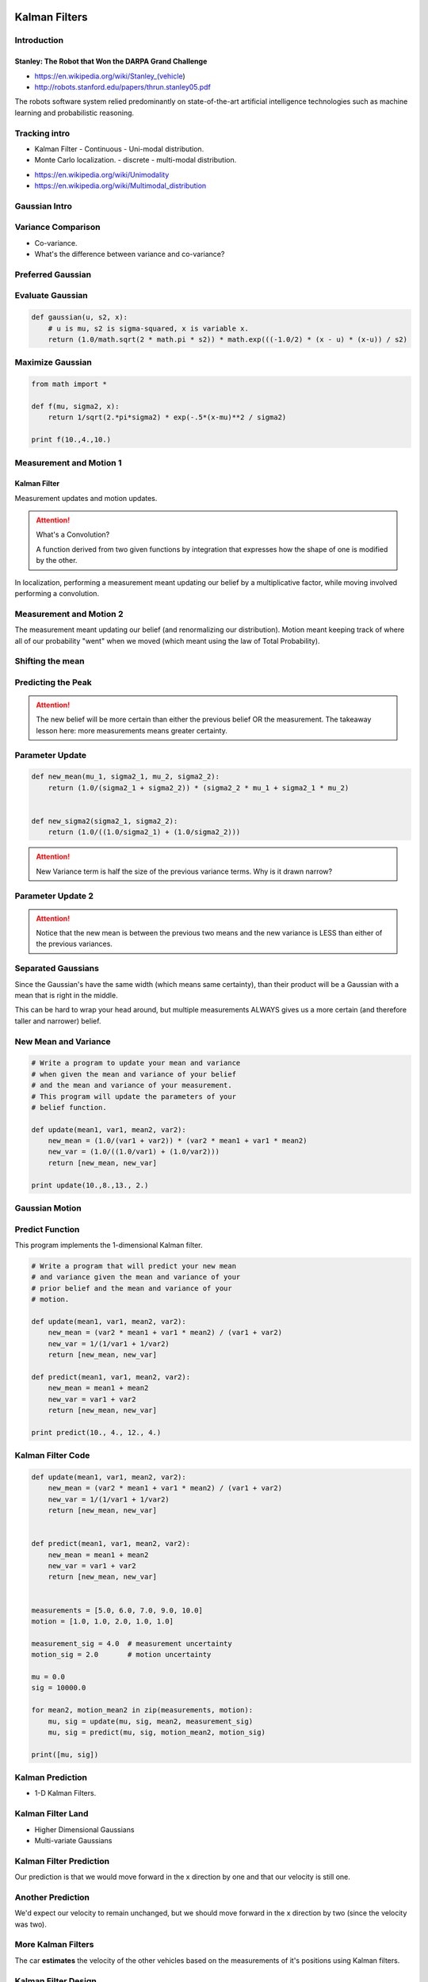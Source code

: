 Kalman Filters
==============

Introduction
------------


Stanley: The Robot that Won the DARPA Grand Challenge
+++++++++++++++++++++++++++++++++++++++++++++++++++++

* https://en.wikipedia.org/wiki/Stanley_(vehicle)
* http://robots.stanford.edu/papers/thrun.stanley05.pdf

The robots software system relied predominantly on state-of-the-art artificial intelligence technologies such as
machine learning and probabilistic reasoning.

Tracking intro
--------------

* Kalman Filter - Continuous - Uni-modal distribution.
* Monte Carlo localization. - discrete - multi-modal distribution.

.. image:: https://dl.dropbox.com/s/sltbfawwq2q0lun/Screenshot%202018-01-21%2011.39.54.png?dl=0
   :align: center
   :height: 300
   :width: 450

* https://en.wikipedia.org/wiki/Unimodality
* https://en.wikipedia.org/wiki/Multimodal_distribution

Gaussian Intro
--------------

.. image:: https://dl.dropbox.com/s/30ql57x15keiqtt/Screenshot%202018-01-21%2011.48.10.png?dl=0
   :align: center
   :height: 300
   :width: 450

.. image:: https://dl.dropbox.com/s/y8hnmvpf0iov3u9/Screenshot%202018-01-21%2011.49.51.png?dl=0
   :align: center
   :height: 300
   :width: 450

Variance Comparison
-------------------

* Co-variance.
* What's the difference between variance and co-variance?


Preferred Gaussian
------------------

.. image:: https://dl.dropbox.com/s/5sgv07choujs8hk/Screenshot%202018-01-21%2012.08.19.png?dl=0
   :align: center
   :height: 300
   :width: 450

Evaluate Gaussian
-----------------

.. code-block:: python

    def gaussian(u, s2, x):
        # u is mu, s2 is sigma-squared, x is variable x.
        return (1.0/math.sqrt(2 * math.pi * s2)) * math.exp(((-1.0/2) * (x - u) * (x-u)) / s2)

Maximize Gaussian
-----------------

.. code-block:: python

    from math import *

    def f(mu, sigma2, x):
        return 1/sqrt(2.*pi*sigma2) * exp(-.5*(x-mu)**2 / sigma2)

    print f(10.,4.,10.)


Measurement and Motion 1
------------------------

Kalman Filter
+++++++++++++

Measurement updates and motion updates.

.. image:: https://dl.dropbox.com/s/ra2vy5p9vo1fmz9/Screenshot%202018-01-21%2012.25.21.png?dl=0
   :align: center
   :height: 300
   :width: 450

.. attention::

   What's a Convolution?

   A function derived from two given functions by integration that expresses how the shape of one is modified by
   the other.

In localization, performing a measurement meant updating our belief by a multiplicative factor, while moving involved performing a convolution.


Measurement and Motion 2
------------------------

.. image:: https://dl.dropbox.com/s/rlv7v2w0ncdwz2p/Screenshot%202018-01-21%2012.31.29.png?dl=0
   :align: center
   :height: 300
   :width: 450


The measurement meant updating our belief (and renormalizing our distribution). Motion meant keeping track of where
all of our probability "went" when we moved (which meant using the law of Total Probability).

Shifting the mean
-----------------

.. image:: https://dl.dropbox.com/s/1dv93nsbzx5w2zx/Screenshot%202018-01-21%2012.36.42.png?dl=0
   :align: center
   :height: 300
   :width: 450

.. image:: https://dl.dropbox.com/s/2nz7ya70893h0fp/Screenshot%202018-01-21%2012.38.27.png?dl=0
   :align: center
   :height: 300
   :width: 450

Predicting the Peak
-------------------

.. image:: https://dl.dropbox.com/s/quan7d72vvya3di/Screenshot%202018-01-21%2012.40.33.png?dl=0
   :align: center
   :height: 300
   :width: 450


.. attention::

    The new belief will be more certain than either the previous belief OR the measurement.
    The takeaway lesson here: more measurements means greater certainty.

Parameter Update
----------------

.. image:: https://dl.dropbox.com/s/wvyuh12ylmowpza/Screenshot%202018-01-21%2012.52.53.png?dl=0
   :align: center
   :height: 300
   :width: 450

.. image:: https://dl.dropbox.com/s/lzbofx39l4r67l4/Screenshot%202018-01-21%2012.53.49.png?dl=0
   :align: center
   :height: 300
   :width: 450

.. code-block:: python

    def new_mean(mu_1, sigma2_1, mu_2, sigma2_2):
        return (1.0/(sigma2_1 + sigma2_2)) * (sigma2_2 * mu_1 + sigma2_1 * mu_2)


    def new_sigma2(sigma2_1, sigma2_2):
        return (1.0/((1.0/sigma2_1) + (1.0/sigma2_2)))

.. image:: https://dl.dropbox.com/s/x6oq8de5zbn0x06/Screenshot%202018-01-21%2013.01.19.png?dl=0
   :align: center
   :height: 300
   :width: 450

.. attention::

   New Variance term is half the size of the previous variance terms. Why is it drawn narrow?

Parameter Update 2
------------------


.. image:: https://dl.dropbox.com/s/m1cs3zbqkyhmz1o/Screenshot%202018-01-21%2013.10.26.png?dl=0
   :align: center
   :height: 300
   :width: 450

.. attention::

   Notice that the new mean is between the previous two means and the new variance is LESS than either of the
   previous variances.

Separated Gaussians
-------------------

.. image:: https://dl.dropbox.com/s/mcy3tcratp4dl6b/Screenshot%202018-01-21%2013.15.33.png?dl=0
   :align: center
   :height: 300
   :width: 450

Since the Gaussian's have the same width (which means same certainty), than their product will be a Gaussian with a mean that is right in the middle.


.. image:: https://dl.dropbox.com/s/m338obmsu8x6t8p/Screenshot%202018-01-21%2013.19.21.png?dl=0
   :align: center
   :height: 300
   :width: 450

This can be hard to wrap your head around, but multiple measurements ALWAYS gives us a more certain (and therefore taller and narrower) belief.

New Mean and Variance
---------------------

.. code-block:: python

    # Write a program to update your mean and variance
    # when given the mean and variance of your belief
    # and the mean and variance of your measurement.
    # This program will update the parameters of your
    # belief function.

    def update(mean1, var1, mean2, var2):
        new_mean = (1.0/(var1 + var2)) * (var2 * mean1 + var1 * mean2)
        new_var = (1.0/((1.0/var1) + (1.0/var2)))
        return [new_mean, new_var]

    print update(10.,8.,13., 2.)


Gaussian Motion
---------------

.. image:: https://dl.dropbox.com/s/as8z5x56act1obt/Screenshot%202018-01-21%2013.28.27.png?dl=0
   :align: center
   :height: 300
   :width: 450

.. image:: https://dl.dropbox.com/s/8d1h1rfoh48tdr9/Screenshot%202018-01-21%2013.32.03.png?dl=0
   :align: center
   :height: 300
   :width: 450


Predict Function
----------------

This program implements the 1-dimensional Kalman filter.

.. code-block:: python

    # Write a program that will predict your new mean
    # and variance given the mean and variance of your
    # prior belief and the mean and variance of your
    # motion.

    def update(mean1, var1, mean2, var2):
        new_mean = (var2 * mean1 + var1 * mean2) / (var1 + var2)
        new_var = 1/(1/var1 + 1/var2)
        return [new_mean, new_var]

    def predict(mean1, var1, mean2, var2):
        new_mean = mean1 + mean2
        new_var = var1 + var2
        return [new_mean, new_var]

    print predict(10., 4., 12., 4.)


Kalman Filter Code
------------------

.. code-block:: python

    def update(mean1, var1, mean2, var2):
        new_mean = (var2 * mean1 + var1 * mean2) / (var1 + var2)
        new_var = 1/(1/var1 + 1/var2)
        return [new_mean, new_var]


    def predict(mean1, var1, mean2, var2):
        new_mean = mean1 + mean2
        new_var = var1 + var2
        return [new_mean, new_var]


    measurements = [5.0, 6.0, 7.0, 9.0, 10.0]
    motion = [1.0, 1.0, 2.0, 1.0, 1.0]

    measurement_sig = 4.0  # measurement uncertainty
    motion_sig = 2.0       # motion uncertainty

    mu = 0.0
    sig = 10000.0

    for mean2, motion_mean2 in zip(measurements, motion):
        mu, sig = update(mu, sig, mean2, measurement_sig)
        mu, sig = predict(mu, sig, motion_mean2, motion_sig)

    print([mu, sig])

Kalman Prediction
-----------------

* 1-D Kalman Filters.

.. image:: https://dl.dropbox.com/s/ppqpw566vv0s4ar/Screenshot%202018-01-21%2014.14.58.png?dl=0
   :align: center
   :height: 300
   :width: 450

.. image:: https://dl.dropbox.com/s/775tohhq5xjvvy8/Screenshot%202018-01-21%2014.18.50.png?dl=0
   :align: center
   :height: 300
   :width: 450

Kalman Filter Land
------------------

* Higher Dimensional Gaussians
* Multi-variate Gaussians

.. image:: https://dl.dropbox.com/s/bsg4trsuhnu3xzq/Screenshot%202018-01-21%2014.23.54.png?dl=0
   :align: center
   :height: 300
   :width: 450

.. image:: https://dl.dropbox.com/s/b7w6lux04juufa7/Screenshot%202018-01-21%2014.28.05.png?dl=0
   :align: center
   :height: 300
   :width: 450

Kalman Filter Prediction
------------------------

.. image:: https://dl.dropbox.com/s/uh7eoq7w0tdpmqr/Screenshot%202018-01-21%2014.31.24.png?dl=0
   :align: center
   :height: 300
   :width: 450

Our prediction is that we would move forward in the x direction by one and that our velocity is still one.

Another Prediction
------------------

.. image:: https://dl.dropbox.com/s/4eqs367v2wqdqok/Screenshot%202018-01-21%2014.34.15.png?dl=0
   :align: center
   :height: 300
   :width: 450

We'd expect our velocity to remain unchanged, but we should move forward in the x direction
by two (since the velocity was two).

More Kalman Filters
-------------------

.. image:: https://dl.dropbox.com/s/0q3cpfbgi0ab9z6/Screenshot%202018-01-21%2014.35.26.png?dl=0
   :align: center
   :height: 300
   :width: 450


.. image:: https://dl.dropbox.com/s/dxou9oli2kknhhe/Screenshot%202018-01-21%2014.37.24.png?dl=0
   :align: center
   :height: 300
   :width: 450

.. image:: https://dl.dropbox.com/s/znme1jw4oswep36/Screenshot%202018-01-21%2014.37.53.png?dl=0
   :align: center
   :height: 300
   :width: 450

.. image:: https://dl.dropbox.com/s/z6nz1rvds63255r/Screenshot%202018-01-21%2014.39.31.png?dl=0
   :align: center
   :height: 300
   :width: 450

The car **estimates** the velocity of the other vehicles based on the measurements of it's positions using Kalman
filters.

.. image:: https://dl.dropbox.com/s/ef1a6apkkavoqe5/Screenshot%202018-01-21%2014.40.23.png?dl=0
   :align: center
   :height: 300
   :width: 450

Kalman Filter Design
--------------------

.. image:: https://dl.dropbox.com/s/6bcy8p7rs5x27qs/Screenshot%202018-01-21%2014.43.08.png?dl=0
   :align: center
   :height: 300
   :width: 450

.. image:: https://dl.dropbox.com/s/6zqdmoxqsy6r1g0/Screenshot%202018-01-21%2014.44.58.png?dl=0
   :align: center
   :height: 300
   :width: 450


.. raw:: html

   <iframe width="560" height="315" src="https://www.youtube.com/embed/KYEr4BXhD_E" frameborder="0" allow="autoplay; encrypted-media" allowfullscreen></iframe>


1 - Introduction
================
Welcome to my second class on Kalman filters.
I want to take you on a little tour to where it all began--Stanford University.
Behind me is Vale, Stanford's Research Center.
Let's go inside.
This is Junior, Standord's most recent self-driving car.
It's the child of Stanley, whom you can find
in the National Museum of American History in Washington, D.C.
Let me tell you something about the equipment that's on this car that makes it self-driving.
This rotating thing over here is a laser-range finder
that takes distance scans 10 times a second, about a million data points.
It'll be really important for the Kalman filter class I'm teaching you today.
It's major function is to spot other cars so you don't run into them.
There is also a camera on top. There is a stereo camera system over here.
In the rear there are antennas for a GPS--global positioning system--
that allows us to estimate where the car is in the world.
This is a supplemental system to the localization class I just taught you.
This is the data that comes from the laser.
This is the car parked in the garage right now. We see the back wall.
These are all range measurements that tell you how far things are away,
and they are essential as the input to the Kalman filter that we're going to learn about today.

2 - Tracking Intro
==================
I'd like to take my students on a little journey to Stanford
and show them our self-driving car that uses sensors to sense the environment.
So let me dive into the class pretty much right now.
In our last class, we talked about localization.
We had a robot that lived in an environment and that could use its sensors
to determine where in the environment it is.
Here you can see the Google self-driving car using a road map localizing itself.
But in addition, what is shown here in red are measurements of other vehicles.
The car uses lasers and radars to track other vehicles and today we're going to talk about how to find other cars.
The reason why I would like to find other cars is because we wouldn't want to run into them.
We have to understand how to interpret sensor data to make assessments,
not just where these other cars are as in the localization case,
but also how fast they're moving
so you can drive in a way that avoids collisions with them in the future.
That's important--not just for cars.
It matters for pedestrians and for bicyclists.
Understand where other cars are an making predictions where they're going to move
is absolutely essential for safe driving in the Google car project.
[Tracking]
So in this class we're going to talk about tracking.
The technique I'd like to teach you is called a Kalman filter.
This is an insanely popular technique for estimating the state of a system.
It's actually very similar to the probabilistic localization method
we taught in the previous class--Monte Carlo localization.
The primary differences are that Kalman filters estimate a continuous state
whereas in Monte Carlo localization we are voiced to chop the world into discrete places.
As a result, the Kalman filter happens to give us a unimodal distribution--
and I'll tell you in a second what that means--
whereas Monte Carlo was fine with multimodal distributions.
Both of these techniques are applicable to robot localization and tracking other vehicles.
In fact, in a later class, we're going to learn about particle filters,
which are yet another way to address the same problem,
and indeed they are actually continuous and multimodal.
But for the time being let's look into Kalman filters
and ignore these other two families of methods.
Let me start with a example. Consider the car done here.
Let's assume the it sees as its measurement, an object here, here, here,
here, and here for the times t = 0, t = 1, t = 2, and t = 3.
Where would you assume the object would be at t = 4? Check one of those 3 boxes.

3 - Tracking Intro Solution
===========================
And he asked you to expect it right over here.
From those observations you would say that the velocity
points in the direction of this vector.
Assuming no drastic change in velocity,
you expect that the 5th position would be over here.
The common filter takes observations like these
and estimates future locations and velocities based on data like this.
Today I'm going to teach you how to write a piece of software
that let's you take points like those--even if they're noisy and uncertain--
and estimate automatically where future locations might be
and at what velocity the object is moving.
The Google self-driving car uses methods like these to understand
where other traffic is based on radar and laser-range data.
So let's dive in!

4 - Gaussian Intro
==================
You remember our Markov model where the world was divided into discrete grids,
and we assigned to each grid a certain probability.
Such a representation of probability over spaces is called a histogram
in that it divides the continuous space into a finite many grid cells
and approximates the posterior distribution by a histogram over the original distribution.
The histogram is a mere approximation for this continuous distribution.
In Kalman filters the distribution is given by what's called a Gaussian.
A Gaussian is a continuous function over the space of locations,
and the area underneath sums up to 1.
Here's our Gaussian again.
If we call the space x, then the Gaussian is characterized by two parameters--
the mean, often abbreviated with the Greek letter μ, and the width of the Gaussian,
often called the variance, and for reasons I don't want to go into,
it's often written as a quadratic variable σ^2.
And Gaussian in 1D, which means the parameter space over here is 1 dimensional,
is characterized by μ and σ^2.
Rather than estimating the entire distribution as a histogram,
our task in Kalman filters is to maintain a μ and a σ^2 that is our best estimate
of the location of the object we're trying to find.
The exact formula is an exponential of a quadratic function where we take
the exponent of this complicated expression over here.
The quadratic difference of our query point x relative to the mean μ
divided by σ^2 multiplied by -1/2.
Now, if x equals μ then the numerator becomes 0,
and we have x of 0, which is 1.
It turns out we have to normalize this by a constant--
1 over the square root of 2πσ^2--
but for everything we'll talk about today, this constant won't matter, so ignore it.
What matters is we have an exponential of a quadratic function over here.
Let me draw you a couple of functions, and you tell me which ones you believe
are Gaussian by checking the box on the right side.
Please excuse my poor drawing skills here.

5 - Gaussian Intro Solution
===========================
The answer is this one is a Gaussian, this one, and this one.
They are all characterized by this exponential drop-off on both sides
that are symmetrical, and they have a single peak.
They are what's called "unimodal."
This is a bimodal function that has two peaks and as a result is not Gaussian.
The same is true over here and over here,
so these guys don't qualify.

6 - Variance Comparison
=======================
Let me ask you again about your intuition
and draw three more Gaussians, and, again, excuse my poor drawing skills here.
Now I'm going to ask you about the covariance.
For each of those check exactly one box.
Is the covariance large, medium, or small?
Obviously, one of those is the largest, one is a medium, and one is small.

7 - Variance Comparison Solution
================================
The answer is this is the largest covariance. It's the widest spread.
This is the smallest, and this is medium.
To see how this is being found in the formula over here,
the difference between x and y is being normalized by the covariance.
The larger this value, the less the difference over here matters,
and, as a result, the more the function is spread out.
So functions with a very wide spread have the largest covariance,
whereas functions with small spread have the smallest covariance.
Put differently, the sigma-squared covariance is a measure of uncertainty.
The larger sigma-squared, the more uncertain we are about the actual state.
This is a very certain distribution where expected deviation is small.
This is a relative uncertain distribution where we know very little.

8 - Preferred Gaussian
======================
[Which to prefer]
If we track another care with our Google self-driving car,
which Gaussian would we prefer?
The first, second, or third?

9 - Preferred Gaussian Solution
===============================
The answer is the third, because that's the one that's most certain,
and because it is most certain, it makes a chance of accidentally
hitting another car the smallest just by the fact that we know more about the car
than in the two other distributions.
You learned something really important.
You learned the definition of a Gaussian.
You learned about the fact that these are unimodal distributions.
They are also symmetrical.
And you learned a little bit about how to use them as a belief in a probabilistic filter.
Let's go and program a Gaussian.

10 - Evaluate Gaussian
======================
Let me ask you to calculate the value of x--
you will need a calculator for this--
for the following values: mu equals 10, sigma-squared equals 4, and x equals 8.

11 - Evaluate Gaussian Solution
===============================
The approximate answer is 0.12.
x minus mu squared is 4, this is 10 minus 8 to the square
divided by 4 equals 1.
The expression of the exponential is -1/2,
which is about 0.6.
This guy over here is approximately 0.2, which gives us as a product 0.12
I won't torture you with any more questions like these, because they're really not fun,
but we can program this now.

12 - Maximize Gaussian
======================
Starting with the following source code,
I'm looking for a completion of this one line over here that returns the Gaussian function
with arguments mu = 10, sigma2 = 4, and x = 8,
and I want the output to be approximately 0.12.
Here's my solution. This is the constant: 1/sprt(2<i>pi</i>sigma2).
Then I multiply with the exponential of (-.5<i>(x-mu)</i>*2/sigma2).
Applying that to the following numbers over here gives me 0.12.
Now, here's a question for you.
How do I have to modify x = 8 to be the maximum return value for this function f?

13 - Maximize Gaussian Solution
===============================
The answer is assess with the same value as mu,
in which case this expression over here becomes zero, and we get the maximum.
We get the peak of the Gaussian.
We set x to the same value as mu, to 10, and the output is 0.2 approximately.

14 - Measurement and Motion 1
=============================
Now let's look at the Kalman filter.
The Kalman filter represents all distributions but Gaussians.
Just like in the last class where we talked about measurement cycles and motion cycles,
the Kalman filter iterates two different things--measurement updates and motion updates.
This is identical to the situation before in localization
where we got a measurement and then we took a motion.
Here the max changes, but the basic principle applies.
Let's do a quiz to see if we remember the material from the last class.
You might remember that one of the two steps, measurement or motion,
required a convolution and the other one a product.
Please check the corresponding box.

15 - Measurement and Motion 1 Solution
======================================
Measurements were implemented using products,
and motions using a convolution.
If you don't know this, please go back and check the last class on localization.

16 - Measurement and Motion 2
=============================
In fact, we talked about Bayes Rule,
and we talked about total probability.
Please, again, check, whether Bayes Rule and total probability apply
to measurements or motions.

17 - Measurement and Motion 2 Solution
======================================
The answer is the measurement, the product, was using Bayes Rule,
and motion was using total probability.

18 - Shifting the Mean
======================
In Kalman filters we iterate measurement and motion.
This is often called a "measurement update,"
and this is often called "prediction."
In this update we'll use Bayes rule, which is nothing else but a product or a multiplication.
In this update we'll use total probability, which is a convolution,
or simply an addition.
Let's talk first about the measurement cycle and then the prediction cycle,
using our great, great, great Gaussians for implementing those steps.
Suppose you're localizing another vehicle,
and you have a prior distribution that looks as follows.
It's a very wide Gaussian with the mean over here.
Now, say we get a measurement that tells us something about
the localization of the vehicle, and it comes in like this.
It has a mean over here called "mu,"
and this example has a much smaller covariance for the measurement.
This is an example where in our prior we were fairly uncertain about a location,
but the measurement told us quite a bit as to where the vehicle is.
Here's a quiz for you.
Will the new mean of the subsequent Gaussian be over here, over here, or over here?
Check one of these three boxes.

19 - Shifting the Mean Solution
===============================
The answer is over here in the middle.
It's between the two old means--the mean of the prior and the mean of the measurement.
It's slightly further on the measurement side,
because the measurement was more certain as to where the vehicle is than the prior.
The more certain we are, the more we pull the mean in the direction of the certain answer.

20 - Predicting the Peak
========================
Now, here's a question that's really, really hard.
When we graph the new Gaussian, I can graph one that's very wide and very peaky.
If I were to measure where the peak of the new Gaussian is,
this would be a very narrow and skinny Gaussian.
This would be one that's width would be in between the two Gaussians.
This is one that's even wider than the two original Gaussians.
Which one do you believe is the correct posterior after multiplying these two Gaussians?
This is an insanely hard question.
I'd like you to take your chances here,
and I'll explain to you the answer in just a second.

21 - Predicting the Peak Solution
=================================
Very surprisingly, the resulting Gaussian
is more certain than the two component Gaussians.
That is, the covariance is smaller than either of the two covariances in isolation.
Intuitively speaking, this is the case because we actually gain information.
The two Gaussians together have a higher information content
than either Gaussian in isolation. It'll look something like this.
That is completely not obvious.
You might have to take this with faith, but I can actually prove it to you.

22 - Parameter Update
=====================
Suppose we multiply two Gaussians as in Bayes rule--
a prior and a measurement probability.
The prior has a mean of mu and a variance of sigma-squared.
The measurement has a mean of nu and a covariance of r-squared.
Then the new mean, mu prime, is the weighted sum of the old means
where mu is weighted by r-squared and nu is weighted by sigma-squared
normalized by the sum of the weight factors.
The new variance term--I'm going to write sigma-squared prime here
for the new one after the update--is given by this equation over here.
Let's put this into action.
We have a weighted mean over here.
Clearly, the prior Guassian has a much higher uncertainty.
Therefore sigma-squared is larger.
That means that nu is weighted much, much larger than the mu.
So the mean will be closer to the nu than the mu,
which means that it'll be somewhere over here.
Interestingly enough, the variance term is unaffected by the actual means.
It just uses the previous variances and comes up with a new one that's even peakier.
The result might look like this.
This is the Kalman situation for the measurement update step
where this is the prior, this is the measurement probability, and this is the posterior.
Let's practice these equations with a simple quiz.
Here are our equations again.
Suppose I use the following Gaussians:
[μ = 10, σ^2 = 4, ν = 12, r^2 = 4]
These are Gaussians with equal variance but different means that might look as follows.
Compute for me the new mean after the update and the new sigma-squared.

23 - Parameter Update Solution
==============================
The answer for the new mean is just the one in the middle,
and reason is both weights over here are equivalent,
so we take the mean between mu and nu, which is 11.
Then with sigma-squared it's 2.
If you take 1/4 plus 1/4, then you get 1/2, so 1 over 1/3 equals 2,
which means the new variance term is half the size of the previous variance terms.

24 - Parameter Update 2
=======================
Let's do this again.
Suppose our mean is 10 and 13, and the variances are imbalanced--8 and 2--
which corresponds to the following picture.
There's a relatively shallow distribution centered on 10
and a much more peaked distribution centered on 13.
Compute for me what the resulting mu prime and sigma-squared prime are.

25 - Parameter Update 2 Solution
================================
With a little bit of math we find that the new mean is 12.4,
and the new sigma-squared is 1.6.
12.4 is much closer to 13 than 10, and that's because the Gaussian centered on 13
has a much narrower variance than the one on 10.
We find the resulting variance is smaller than each of the two variances over here.
In particular, let's start with the variance.
1 over 1/8 plus 1/2 is the same as 1 over 5/8, which results in 8/5 or 1.6.
This is just applying this formula over here.
For the weighted average we get 2 times 10 plus 8 times 13.
Then we normalize by the sum of those two things over here.
So this is 124 divided by 10, which gives us 12.4.

26 - Separated Gaussians
========================
Let me ask you a different quiz,
which from the math, but it tests your intuition.
Suppose we have a prior that sits over here
and a measurement probability that sits over here--really far away--
and both have the same covariance.
Let me first quiz you where the new mean would be.
Is it going to be here, here, here, or here?
Please check the corresponding check mark.

27 - Separated Gaussians Solution
=================================
The answer is here. It's in the middle.
It's in the straight middle, because these two variances are the same,
so we just average the means.

28 - Separated Gaussians 2
==========================
Let me ask the hard question now.
Will it be a Gaussian like this where the variance is larger,
a Guassian with the exact same variance,
or an even more peaked Guassian that's more certain
than the two original factors in this calculation.
Please check exactly one of the three boxes over here.

29 - Separated Gaussians 2 Solution
===================================
The answer is it's the more peaked Gaussian.
That is somewhat counter-intuitive.
You'd think if this was your initial measurement probability
you really don't know where you are, and you should pick a very right Gaussian.
But the truth is our new sigma-squared is obtained independent of the means.
It's this formula over here.
Now because both means are the same, this resolves to 1 over 1/σ^2.
That's the same as σ^2 over 2,
which means a new variance squared is half of the old one.
That makes it a narrower Gaussian,
so the green one here that's the most peaked is indeed the correct answer.
This is very counter-intuitive, but now we understand why.
I hope you feel comfortable with the fact that we have actually gotten
more information about the location, which is manifest by a more focused estimate.

30 - New Mean and Variance
==========================
Let's now go back and write a program
in which we calculate the new mean and the new variance term.
I really just want you to write a Python program
that implements those equations so that we can test them.
I'm giving you a skeleton program, which has a function update,
that takes as an input a mean and a variance for the first distribution
and a mean and a variance for the second distribution
and outputs the new mean and the new variance of the product of those.
Here I am testing it with a mean of 10 and a variance of 8
and a mean of 13 and a variance of 2, which was one of our examples.
Out should come the answer over here--12.4 and 1.6.
Of course, Python tends to not give you the exact output,
so there are a couple of zeros over here but ignore those.
The answer is effectively 12.4 and 1.6. Can you fill in those gaps?

31 - New Mean and Variance Solution
===================================
Here's my answer. This is the expression for the mean.
This is the one for the variance.
I run it, and I get the exact same answer.
I run it again for my other example of equal variances and 10 and 12 as means,
and miraculously, the correct answer comes out--
11 for the new mean and 2 for the new variance.
If you programmed this correctly, then congratulations.
You've just programmed an essential update step in the Kalman filter--
the measurement update step.
That's really the difficult step in Kalman filtering.
The other one--the prediction step or the motion step--is much, much easier to program.

32 - Gaussian Motion
====================
[Thrun] So let's step a step back and look at what we've achieved.
We knew there was a measurement update and a motion update,
which is also called prediction.
And we know that the measurement update is implemented by multiplication,
which is the same as Bayes rule,
and the motion update is done by total probability or an addition.
So we tackled the more complicated case.
This is actually the hard part mathematically.
We solved this. We gave an exact expression.
We even derived it mathematically,
and you were able to write a computer program that implements this step of the Kalman filter.
I don't want to go into too much depth here.
This is a really, really easy step. Let me write it down for you.
Suppose you live in a world like this.
This is your current best estimate of where you are,
and this is your uncertainty.
Now say you move to the right side a certain distance
and that motion itself has its own set of uncertainty.
Then you arrive at a prediction that adds the motion of command to the mean,
and it has an increased uncertainty over the initial uncertainty.
Intuitively this makes sense.
If you move to the right by this distance,
in expectation you're exactly where you wish to be
but you've lost information because your motion tends to lose information
as manifested by this uncertainty over here.
The math for this is really, really easy.
Your new mean is your old mean plus the motion, often called U.
So if you move over 10 meters, this will be 10 meters.
And your new sigma square is your old sigma square
plus a variance of the motion Gaussian.
This is all you need to know. It's just an addition.
I won't prove it to you because it's really trivial.
But in summary, we have a Gaussian over here,
we have a Gaussian for the motion, with U as the mean
and R square as its own motion uncertainty,
and the resulting Gaussian in the prediction step just adds these 2 things up--
mu plus U and sigma square plus R square.
Since this was so simple, let me quiz you.
We have a Gaussian before the prediction step
which mu equals 8 and sigma square equals 4.
We then move to the right a total of 10,
with a motion uncertainty of 6.
Now describe to me the predictive Gaussian
and give me the new mu and the new sigma square.

33 - Gaussian Motion Solution
=============================
[Thrun] And the answer is just add those up.
8 + 10 = 18
4 + 6 = 10
And that's it.

34 - Predict Function
=====================
[Thrun] Let's program this.
I'm giving you a skeleton code.
This is the same update function as before.
Now I would like you to do the predict function,
which takes our current estimate and its variance
and the motion and its uncertainty
and computes the new updated prediction, mean, and variance.
So for example, if our prior is 10 and 4, our motion is 12 and 4,
I would like to get out to 22 and 8 according to the formulas I've just given you.

35 - Predict Function Solution
==============================
And yes, it's as easy as this. We just add the two means and
the two variances. It's amazing, this entire
program over here implements a one-dimensional common feature.

36 - Kalman Filter Code
=======================
So now let's put everything together.
Let's write a main program that takes these 2 functions, update and predict,
and feeds into a sequence of measurements and motions.
In the example I've chosen here are the measurements of 5., 6., 7., 9., and 10.
The motions are 1., 1., 2., 1., 1.
This all would work out really well if the initial estimate was 5,
but we're setting it to 0 with a very large uncertainty of 10,000.
Let's assume the measurement uncertainty is constant 4,
and the motion uncertainty is constant 2.
When you run this, your first estimate for position should basically become 5--
4.99, and the reason is your initial uncertainty is so large,
the estimate is dominated by the first measurement.
Your uncertainty shrinks to 3.99, which is slightly better than
the measurement uncertainty.
You then predict that you add 1, but the uncertainty increases to 5.99,
which is the motion uncertainty of 2.
You update again based on the measurement 6, you get your estimate of 5.99,
which is almost 6.
You move 1 again. You measure 7. You move 2. You measure 9. You move 1.
You measure 10, and you move a final 1.
And out comes as the final result, a prediction of 10.99 for the position,
which is your 10 position moved by 1,
and the uncertainty--residual uncertainty of 4.
Can you implement this so you get the exactly same outputs as I've gotten over here?

37 - Kalman Filter Code Solution
================================
This piece of code implements the entire Kalman filter.
It goes through all the measurement elements and quietly assumes there are
as many measurements as motions indexed by n.
It updates the mu and sigma using this recursive formula over here.
If we plug in the nth measurement and the measurement uncertainty,
it does the same with the motion, the prediction part over here.
It updates the mu and sigma recursively using the nth motion
and the motion uncertainty, and it prints all of those out.
If I hit the Run button, I find that my first measurement update
gets me effectively 5.0.
It's 4.98.
And that makes sense because we had a huge initial uncertainty,
and [inaudible] of 5 with a relatively small measurement uncertainty.
And in fact the resulting sigma square term is 3.98,
which is better than 4 and 1,000, slightly better than 4.
We're slightly more certain than the measurement itself.
We now apply the motion of 1.
We get to 5.9.
Our uncertainty increases by exactly 2, from 3.9 to 5.98.
And then the next update comes in at 6,
and it gives us a measurement of 5.99
and now a reduced uncertainty of 2.39.
And then we go to move to the right again by 1,
which makes the prediction 6.99.
Uncertainty goes up.
We measure 7. We get to 6.99, almost 7.
Uncertainty goes down.
We move 2 to the right, measure 9, 1 to the right,
measure 10, and move 1 again.
The final thing is the motion.
And if you look at the end result, our estimate is almost exactly 11,
which is the result of 10 + 1.
And the uncertainty is 4.0 after the motion
and 2.0 after the measurement.
This code that you just wrote
implements a full Kalman filter for 1D.
If you look at this,
we have an update function that implements
what actually is a relatively simple equation,
and a prediction function which is an even simpler equation
of just addition.
And then you apply it to a measurement sequence and a motion sequence
with certain uncertainties associated,
and this little piece of code over here
gives you a full Kalman filter in 1D.
I find this really amazing.
Let's plug in some other values.
Suppose you're really certain about the initial position.
It's wrong. It's 0.
It should be 5, but it's 0.
And now we assume a really small uncertainty.
Guess what's going to happen to the final prediction?
As I hit the Run button,
we find this has an effect on the final estimate.
It's not 11. It's only 10.5.
And the way this takes place is initially,
after our first measurement update, we believe in the position of 0.
This is 1.24 to the - 10th,
but a really small uncertainty, even smaller than this one over here.
We apply our motion update. We add a 1.
We have a higher uncertainty.
And now when the next measurement comes in, 6,
we are now more inclined to believe the measurement
because uncertainty is now basically 2 as opposed to 0.001.
We update our position to be 2.666,
which is now a jump away from 1, and we reduce our uncertainty.
Motion comes in, 3.66.
Uncertainty goes up.
We now are willing to update even more.
As you see the 7, we're willing to go to 5.1,
but not quite all the way because we feel fairly confident on our wrong prior estimate.
And this confidence makes it all the way to the end
when we predict 10.5 as opposed to 11
with an uncertainty of 3.98.
We've corrected some of it.
We were able to drag it into the right direction but not all the way
because our false initial belief has such a strong weight
in the overall equation.

38 - Kalman Prediction
======================
Now we understand a lot about the 1D Kalman filter.
You've programmed one. You understand how to incorporate measurements.
You understand how to incorporate motion,
and you really implement something that's actually really cool,
which is a full Kalman filter for the 1D case.
Now in reality, we often have many Ds,
and then things become more involved, so I'm going to just tell you how things work
with an example, and why it's great to estimate in higher dimensional state spaces.
Suppose you have a 2-dimensional state space of x and y--like a camera image,
or in our case, we might have a car that uses a radar to detect the location
of a vehicle over time.
Then what the 2D Kalman filter affords you is something really amazing,
and here is how it goes.
Suppose at time t = 0, you observe the object of interest to be at this coordinate.
This might be another car in traffic for the Google self-driving car.
One time step later, you see it over here.
Another time step later, you see it right over here.
Where would you now expect at time t = 3 the object to be?
Let me give you 3 different places.
Please click at the most likely location.

39 - Kalman Prediction Solution
===============================
The answer is here.
What the Kalman filter does for you, if you do estimation and high dimensional spaces,
is to not just go into x and y spaces,
but allows you to implicitly figure out what the velocity of the object is,
and then use the velocity estimate to make a really good prediction about the future.
Now notice the sensor itself only sees position.
It never sees the actual velocity.
Velocity is inferred from seeing multiple positions.
So one of the most amazing things about Kalman filters in tracking applications is
it's able to figure out, even though it never directly measures it,
the velocity of the object, and from there is able to make predictions about future locations
that incorporate velocity.
That is just really, really, really great.
That's one of the reasons that Kalman filters are such a popular algorithm
in artificial intelligence and in control theory at large.

40 - Kalman Filter Land
=======================
To explain how this works, I have to talk about high dimesional gaussians.
These are often called multivariate gaussians.
The mean is now a vector with 1 element for each of the variance.
The variance here is replaced by what's called a co-variance,
and it's a matrix with D rows and D columns,
if the dimensionality of the estimate is D.
The formula is something you have to get used to.
I'm writing it out for you, but you never get to see this again.
To tell you the truth, even I have to look up the formula for this class,
so I don't have it in my head, and please, don't get confused.
Let me explain it to you more intuitively.
Here's a 2-dimensional space.
A 2-dimensional gaussian is defined over that space,
and it's possible to draw the contour lines of the gaussian. It might look like this.
The mean of this gaussian is this x0, y0 pair,
and the co-variance now defines the spread of the gaussian
as indicated by these contour lines.
A gaussian with a small amount of uncertainty might look like this.
It might be possible to have a fairly small uncertainty in 1 dimension,
but a huge uncertainty in the other.
Huge uncertainty in the x-dimension is small, and the y- dimension is large.
When the gaussian is tilted as showed over here,
then the uncertainty of x and y is correlated, which means if I get information about x--
it actually sits over here--that would make me believe that y probably sits
somewhere over here. That's called correlation.
I can explain to you the entire effect of estimating velocity and using it in filtering
using gaussians like these,
and it becomes really simple.
The problem I'm going to choose is a 1-dimensional motion example.
Let's assume at t = 1, we see our object over here.
A t = 2 right over here.
A t = 3 over here.
Then you would assume that at t = 4, the object sits over here,
and the reason why you would assume this is--even though it's just seen these different
discrete locations, you can infer from it there is actually velocity that drives the object
to the right side to the point over here.
Now how does the Kalman filter address this?
This is the true beauty of the Kalman filter.

41 - Kalman Filter Prediciton
=============================
In Kalman filter land, we're going to build a 2-dimensional estimate.
1 for the location, and 1 for the velocity denoted x dot.
The velocity can be zero. It can be negative, or it can be positive.
If initially I know my location, but not my velocity,
then I represent it with a Gaussian that's elevated around the correct location,
but really, really broad in the space of velocities.
Let's look at the prediction step.
In the prediction step, I don't know my velocity,
so I can't possibly predict for location. I'm going to assume.
But miraculously, they'll be some interesting correlation.
So let's for a second, just pick a point on this distribution over here.
Let me assume my velocity is 0.
Of course, in practice, I don't know the velocity,
but let me assume for a moment the velocity is 0.
Where would my posterior be after the prediction?
Well, we know we started in location 1.
The velocity is 0, so my location would likely be here.
Now let's change my belief in velocity and pick a different one.
Let's say the velocity is 1.
Where would my prediction be 1 time step later starting at location 1 and velocity 1?
I'll give you 3 choices.
Here? Here? Or here?
Please pick the one that makes the most sense.

42 - Kalman Filter Prediciton Solution
======================================
The answer is right over here. Why?
If a cars starting point is the point over here, for which we know the location is 1,
and the velocity is 1, and if we predict 1 time step in the future,
then for that prediction, we know the location will be 2,
and the velocity might be a little uncertain, but it stays about the same.
So we end up with a point over here. Let's do this again.

43 - Another Prediction
=======================
Let me consider a velocity of 2,
which means this is our starting point.
Let me ask you where you would expect among those choices
to be the most plausible prediction to be.

44 - Another Prediction Solution
================================
Just like before, it'll be over here with a velocity of 2, initial position of 1,
we find ourselves in 3.
And again, this model assumes that in the absence of more knowledge,
the velocity shouldn't really change.

45 - More Kalman Filters
========================
When you put all this together, you find that all these possibilites on the Gaussian over here,
link to a Gaussian that looks like this.
This is a really interesting 2-dimensional Gaussian, which you should really think about.
Clearly, if I were to project this Gaussian uncertainty into the space of possible locations,
I can't predict a thing. It's impossible to predict where the object is.
The reason is, I don't know the velocity.
Also, clearly if I project this Gaussian into the space of x dot,
it is impossible to say what the velocity is.
A single observation or single prediction is insufficient to make that observation.
However, what we know is our location is correlated to the velocity.
The faster I move, the further on the right is the location.
This Gaussian expresses this.
If I, for example, figure out that my velocity was 2, then I was able, under this Gaussian,
to really nail that my location is 3.
That is really remarkable.
You still haven't figured out where you are, and you haven't figured out how fast you're moving,
but we've learned so much about the relation of these 2 things with this Gaussian.
To understand how powerful this is, let's now fold in the second observation at time t = 2.
This observation tells us nothing about the velocity and only something about the location.
So if I were to draw this as a Gaussian--it's a Gaussian just like this,
which says something about the location but not about the velocity.
But if we multiply by prior from the prediction step with the measurement probability,
then miraculously, I get a Gaussian that sits right over here.
This Gaussian now has a really good estimate what my velocity is
and a really good estimate where I am.
If I take this Gaussian, and predict 1 step forward, then I find myself right over here.
That's exactly the effect we have over here.
After that I get a Gaussian like this, I predict right over here.
Think about this. This is really deep insight about how Kalman filters work.
In particular, we've only been able to observe 1 variable.
We've been able to measure observation to infer this other variable,
and the way we've been able to infer is that there's a set of physical equations
which say that my location, after a times step, is my old location plus my velocity.
This set of equations has been able to propagate constrains from subsequent measurements
back to this unobservable variable, velocity, so we are able to estimate the velocity as well.
This is really key to understanding Kalman filter.
It is key to understanding a Google self-driving car,
estimates and locations of other cars, and is able to make predictions
even if it's unable to measure velocity directly.
There's a big lesson here.
The variables of a Kalman filter--they're often called states because they reflect states
of the physical role like where is the other car and the fastest moving.
They separate into 2 subsets--the observables, like the momentary location,
and the hidden, which in our example is the velocity, which I can never directly observe.
But because those 2 things interact, subsequent observations of the observable variables
give us information about these hidden variables, so we can also estimate
what these hidden variables are.
So from multiple observations of the places of the object--the location--
we can estimate how fast it's moving.
That is actually true for all of the different filters but because Kalman filters happen to be
very efficient to calculate, when we have a problem like this,
you tend to often use just a Kalman filter.

46 - Kalman Filter Design
=========================
When we design a Kalman filter, you need effectively 2 things.
For the state, you need a state transition function,
and that's usually a matrix, so we're now in the world of linear algebra.
For the measurements, you need a measurement function.
Let me give you those for our example of the one demotion of an object
Be known that the new location is the old location + velocity,
turns into this matrix. You have a 1 over here and a 1 over here.
The new velocity should just be the old velocity, which gives us 0 over here and a 1 over here.
If you multiply this matrix by this vector, this is exactly what you're getting.
For the measurement, we only observe the first component of place, not velocity,
and that uses a matrix like this.
This matrix would be called F and this H.
The actual update equations for a Kalman filter are involved,
and I give them to you, but please, don't memorize them, and I won't prove them for you.
Even the proof is very involved.
Every time I use them, I just look them up.
There's a prediction step where I take my best estimate x,
multiply it with a state transition matrix--matrix F,
and I add whatever motion I know--u.
That gives me my new x.
I also have a covariance that characters my uncertainty,
and that is updated as follows, where T is the transpose.
There's also a measurement update step where we use the measurement z.
We compare the measurement with our prediction where H is the measurement function
that maps the state to measurements.
We call this this the error.
The error is mapped into a matrix s, which is obtained by projecting the system uncertainty
into the measurement space using the measurement function projection
+ the matrix R, the characters of measurement noise.
This is then mapped into a variable called K, which is often called the Kalman gain,
where we invert the matrix s,
and then finally, we actually update our estimate and our uncertainty
using what ought to be the most cryptic equation that you've seen in a long time.
Now I wrote this down so that you have a complete definition,
but this is something you should not memorize.
If you really wish to understand this math, it happens to be just a generalization of the math
I gave you to higher dimensional spaces,
but I would recommend just not to worry about this.
There's a set of linear algebra equations that implement the Kalman filter
and higher dimensions.

47 - Kalman Matrices
====================
I have a new, challenging programming assignment for you that will take you a while,
but I would like you to implement a multidimensional Kalman filter for the example
I've just given you.
The matrix class is a class for manipulating matrices that should make it really easy.
It has a function that initializes matrices--I'll show you an example in a second.
It can set them down to 0.
It can compute an identity matrix.
It can print out a matrix with show.
It overloads operators like addition, subtraction,
multiplication, and even computes the transpose of a matrix,
and in some more extended code, it can actually invert a matrix
using Cholesky factorization.
There's a function here called inverse.
This matrix class is available.
It's a small version of what is found in typical libraries.
I want to demonstrate it for you just for a second.
You can make a matrix with a command like this with the argument in the parenthesis.
It's a 2-dimensional matrix.
In this case it's a vertical vector.
With the show command, you can print out the result of the vertical vector.
You can put the transpose as follows.
If you run this, you'll find the horizontal vector.
Say you wish to multiply a matrix by a vector,
then we can make a 2 x 2 matrix with this initialization over here,
a matrix of [12., 8.] and [6., 2.].
We can print this matrix.
Here it is: 12, 8, 6, 2.
These are these values over here.
And we can multiply F and a.
So here b = F x a.
And if we show the result, we get the vector 280.
That's obtained by 10 x 12 + 10 x 8 is 200.
10 x 6 + 10 x 2 is 80.
So using my matrix libraries, I set an initial state.
This is a tracking in 1D where the state is the position
and the velocity.
I initialized both with 0 because I don't know the actual location and the velocity.
I get an uncertainty matrix
where I have a really high uncertainty in the position
and a really high uncertainty in the velocity,
and they're both uncorrelated.
That's the matrix of 1000, 0, 0, 1000.
I specify an external motion, but it's 0, 0, so it has no effect,
so just ignore this.
I build the next state function, which is the one we just discussed,
[1., 1] [0, 1.].
That assumes that the velocity is just being added to the position,
and the velocity and expectation stays the same.
I build a measurement function that extracts just the first
of the 2 values, 1 and 0,
so I can observe the location but not the velocity.
I have a measurement uncertainty.
It happens to be 1 in this example.
And I have an identity matrix, [1., 0.] [0., 1.].
And then I run a filter with these 3 measurements over here,
and what should come out is that by running the filter,
I can estimate the velocity
and therefore make better predictions.
In the filter that I want you to program,
I want the measurement update first and then the motion update.
Every time we run the filter,
I want you to update the measurement first, then the motion.
Here is my empty procedure filter that we have to fill in
where I go through our measurements,
and it builds the measurement update and then the motion update,
the prediction, and then I just print out the resulting estimates.
I do this a number of times, 3 times in this case.
Once we fill this in and I hit the Run button,
I get the following output.
After my first measurement update,
I observed the location 1, which gets copied over
essentially to .99 over here.
I learn nothing about the velocity, so it's still 0, just the way I initialized it.
And then there's an updated uncertainty matrix
which now shows what happens to be a strong correlation,
1000, 1000, 1000, 1000.
That differs from the initial one only that we filled in
the off-diagonal elements.
It happens to be exactly what the Kalman filter does.
And then I'll observe again the 2.
I want the output to now tell me that my next prediction is 3.
It's the observation plus the prediction.
But now I have a really good estimate
on what the velocity is.
It's essentially 1, and the reason is
my Kalman filter was able to use
the Kalman filter equations to find this value.
There's a new covariance matrix,
and for the third observation followed by the prediction,
the prediction is correctly effectively 4, 3.999.
The velocity estimate is correctly 1, which is .99999,
and I have yet another uncertainty matrix which illustrates
I high certainty in the velocity estimate.
Notice a relatively high certainty in the position estimate
compared to my initial uncertainties.
So can you write the algorithm filter
that outputs those exact values over here?
This is an involved programming assignment.
What you have to do is you have to essentially
implement the equations I gave you.
You have to familiarize yourself with the matrix class
and then go and fill in the filter code
in accordance to the things that I showed you
for the multivariate Kalman filter.

48 - Kalman Matrices Solution
=============================
[Male] And here is my code.
If you've got this correct,
then I'm mightily impressed with what you've done because
you've taken something that often takes many, many classes
to explain to students, and within a single class,
you understood the gist of it and you wrote a piece of code
that is really non-trivial, that you can reuse many times,
and that's the core of the Google self-driving cars' ability to check other vehicles.
Here is the line by line implementation
of what I've shown you before for the measurement update
and the prediction, and you'll find
using my matrix class that it implements
step after step exactly what I've shown you.
A little non-triviality.
We have to make a measurement matrix of the nth measurement.
If you solve the problem, you have probably something like this.
The arrow calculation,
the matrix S with a transpose,
the Kalman gain K with the inverse,
back to my next prediction and my measurement update,
and this is the prediction step.
You can see it implements exactly what I showed you
in these 2 equations over here.
Now I know programming with this is involved,
and I'm really impressed if you were able to do this.
If you've done this, you've achieved something really, really major.
You now understand Kalman filters,
and you've implemented a multidimensional Kalman filter
all on your own using a fairly mechanical
matrix class that I wrote for you.
You ran it, and it's gotten really good results
in which a sequence of position estimates, 1, 2, 3,
led you to make a prediction
and understand the velocity of the moving object.
These are the equations you just implemented.
Congratulations.
You really understood something fundamental here
that I believe is really essential to artificial intelligence
and to building self-driving cars.
You implemented effectively our method for finding other cars.
Let me put this in context.
Here's a Google self-driving car.
Here's another car.
Our Google self-driving car uses radar on the front bumper
that measures the distance to vehicles
and also gives a noisy estimate of the velocity.
And it also uses its lasers,
and again, it measures the distance to other cars but no velocities.
If you take the same situation from above,
here is the Google car.
It is localized on a map.
Here is another vehicle, and another one.
Using radars and lasers, the Google car estimates the distance
and the velocity of all these vehicles,
and it does so using a Kalman filter.
We have feeds and range data from the laser,
and it uses state spaces like this one of the relative distance in x and y
and the relative velocity in x and y to get state transition matrices
of the type I've just shown you to find out
what these other cars are, and this is exactly what you've just learned
and programmed yourself.
I didn't tell you how to extract the location of other cars from radar and laser.
There's something called a correspondence problem.
Sometimes you don't know which one each car is,
and I won't talk in much depth about it.
But you understand the gist of the solution now,
and you've been able to program it.
If you were in a situation like this,
you can use range data like laser data and radar data
and come up with a rational algorithm that takes
momentary measurements of other cars
and not just estimates where they are but also how fast they're moving.
That's really a tremendous feat.
Congratulations on getting this far.
If you got this far in my class,
I promise you you've just digested the most difficult thing
I have to teach you in this entire class.
Congratulations.

49 - Conclusion
===============
So this completes my unit on Kalman filters. You learned actually quite a bit.
You learned about Gaussians, how to do measurement updates using multiplication,
how to do prediction or state transitions using convolution,
and you even implemented your first Kalman filter, which is really super cool.
You've implemented it in the context of vehicle tracking,
and you used this to estimate a nonobservable velocity for measurement data.
Now, next is your homework assignment.
I hope you can prove what you've learned and ace it.
Then, next week, we're going to move into particle filters, which is an exciting third method for state estimation.
So I'll see you for the homework assignment, and then I'll see you in class for particle filters.


